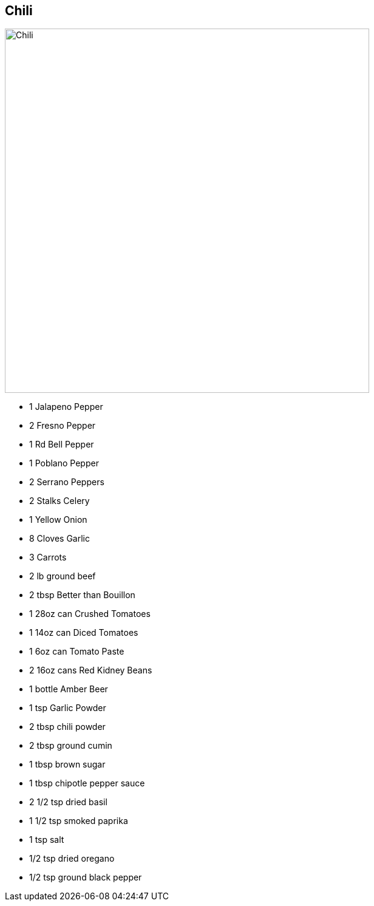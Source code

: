 == Chili

image:images/chili1.jpg[Chili,600]

* 1 Jalapeno Pepper
* 2 Fresno Pepper
* 1 Rd Bell Pepper
* 1 Poblano Pepper
* 2 Serrano Peppers
* 2 Stalks Celery
* 1 Yellow Onion
* 8 Cloves Garlic
* 3 Carrots
* 2 lb ground beef
* 2 tbsp Better than Bouillon
* 1 28oz can Crushed Tomatoes
* 1 14oz can Diced Tomatoes
* 1 6oz can Tomato Paste
* 2 16oz cans Red Kidney Beans
* 1 bottle Amber Beer
* 1 tsp Garlic Powder
* 2 tbsp chili powder
* 2 tbsp ground cumin
* 1 tbsp brown sugar
* 1 tbsp chipotle pepper sauce
* 2 1/2 tsp dried basil
* 1 1/2 tsp smoked paprika
* 1 tsp salt
* 1/2 tsp dried oregano
* 1/2 tsp ground black pepper
